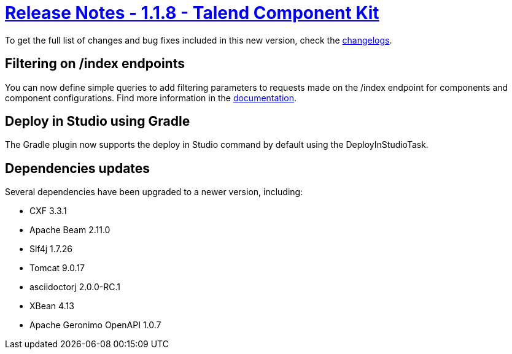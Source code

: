 = xref:rn-1_1_8.adoc[Release Notes - 1.1.8 - Talend Component Kit]
:page-partial:
:page-talend_skipindexation:

To get the full list of changes and bug fixes included in this new version, check the link:../main/1.1.8/changelog.html[changelogs].

== Filtering on /index endpoints

You can now define simple queries to add filtering parameters to requests made on the /index endpoint for components and component configurations.
Find more information in the xref:documentation-rest.adoc#_defining_queries[documentation].

== Deploy in Studio using Gradle

The Gradle plugin now supports the deploy in Studio command by default using the DeployInStudioTask.

== Dependencies updates

Several dependencies have been upgraded to a newer version, including:

* CXF 3.3.1
* Apache Beam 2.11.0
* Slf4j 1.7.26
* Tomcat 9.0.17
* asciidoctorj 2.0.0-RC.1
* XBean 4.13
* Apache Geronimo OpenAPI 1.0.7
